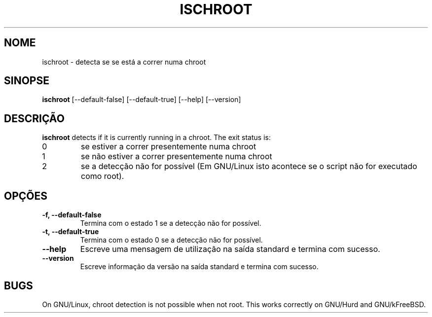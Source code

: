 .\" -*- nroff -*-
.\"*******************************************************************
.\"
.\" This file was generated with po4a. Translate the source file.
.\"
.\"*******************************************************************
.TH ISCHROOT 1 "30 May 2011" Debian 
.SH NOME
ischroot \- detecta se se está a correr numa chroot
.SH SINOPSE
\fBischroot\fP [\-\-default\-false] [\-\-default\-true] [\-\-help] [\-\-version]
.SH DESCRIÇÃO
\fBischroot\fP detects if it is currently running in a chroot.  The exit status
is:
.TP 
0
se estiver a correr presentemente numa chroot
.TP 
1
se não estiver a correr presentemente numa chroot
.TP 
2
se a detecção não for possível (Em GNU/Linux isto acontece se o script não
for executado como root).
.SH OPÇÕES
.TP 
\fB\-f, \-\-default\-false\fP
Termina com o estado 1 se a detecção não for possível.
.TP 
\fB\-t, \-\-default\-true\fP
Termina com o estado 0 se a detecção não for possível.
.TP 
\fB\-\-help\fP
Escreve uma mensagem de utilização na saída standard e termina com sucesso.
.TP 
\fB\-\-version\fP
Escreve informação da versão na saída standard e termina com sucesso.
.SH BUGS
On GNU/Linux, chroot detection is not possible when not root.  This works
correctly on GNU/Hurd and GNU/kFreeBSD.
